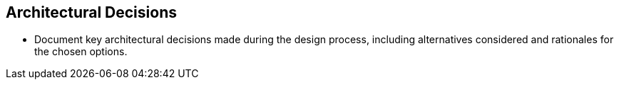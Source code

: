 
== Architectural Decisions
* Document key architectural decisions made during the design process, including alternatives considered and rationales for the chosen options.
